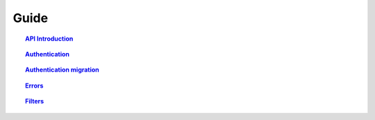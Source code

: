 ===========
Guide
===========

.. topic:: `API Introduction`_

    .. include:: introduction.rst
       :start-line: 8
       :end-line: 10

.. topic:: `Authentication`_

    .. include:: authentication_bimdata_connect.rst
       :start-line: 5
       :end-line: 6

.. topic:: `Authentication migration`_

    .. include:: authentication_migration.rst
       :start-line: 8
       :end-line: 10

.. topic:: `Errors`_

    .. include:: errors.rst
       :start-line: 9
       :end-line: 11

.. topic:: `Filters`_

    .. include:: ../topics/filters.rst
       :start-line: 10
       :end-line: 11


.. _API Introduction: introduction.html
.. _Authentication: authentication_bimdata_connect.html
.. _Authentication migration: authentication_migration.html
.. _Errors: errors.html
.. _Filters: filters.html
